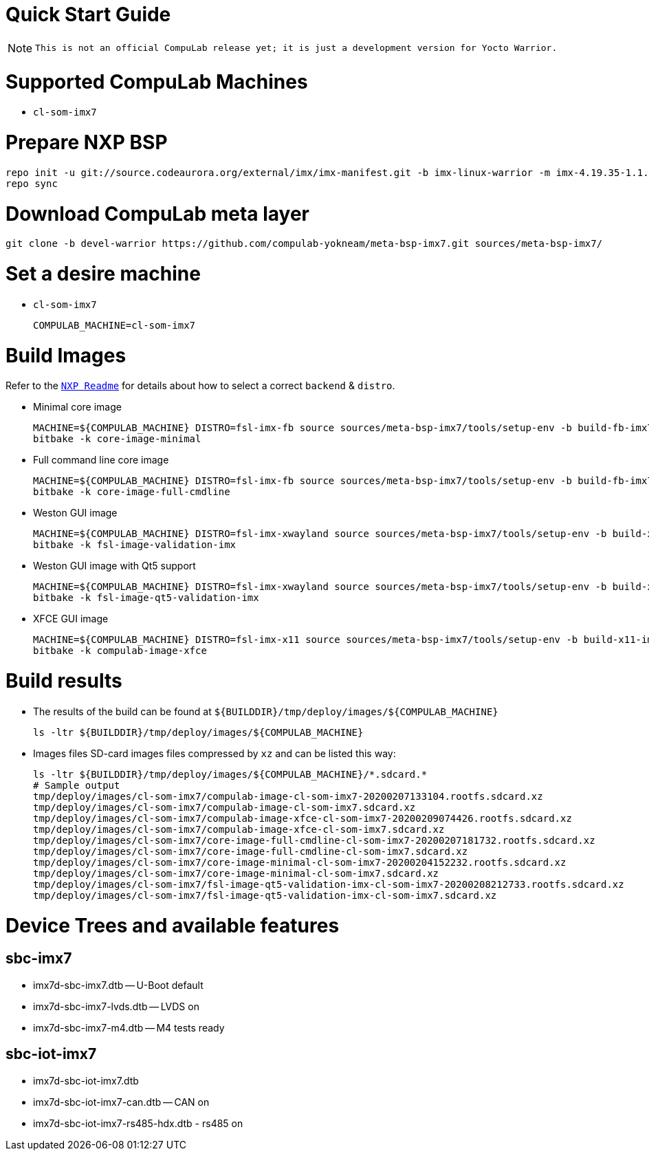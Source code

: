 # Quick Start Guide

NOTE: `This is not an official CompuLab release yet; it is just a development version for Yocto Warrior.`

# Supported CompuLab Machines
* `cl-som-imx7`

# Prepare NXP BSP
[source,console]
repo init -u git://source.codeaurora.org/external/imx/imx-manifest.git -b imx-linux-warrior -m imx-4.19.35-1.1.0.xml
repo sync

# Download CompuLab meta layer
[source,console]
git clone -b devel-warrior https://github.com/compulab-yokneam/meta-bsp-imx7.git sources/meta-bsp-imx7/

# Set a desire machine
* `cl-som-imx7`
[source,console]
COMPULAB_MACHINE=cl-som-imx7

# Build Images
Refer to the https://source.codeaurora.org/external/imx/meta-fsl-bsp-release/tree/imx/README?h=warrior-4.19.35-1.1.0[`NXP Readme`] for details about how to select a correct `backend` & `distro`.

* Minimal core image
[source,console]
MACHINE=${COMPULAB_MACHINE} DISTRO=fsl-imx-fb source sources/meta-bsp-imx7/tools/setup-env -b build-fb-imx7
bitbake -k core-image-minimal

* Full command line core image
[source,console]
MACHINE=${COMPULAB_MACHINE} DISTRO=fsl-imx-fb source sources/meta-bsp-imx7/tools/setup-env -b build-fb-imx7
bitbake -k core-image-full-cmdline

* Weston GUI image
[source,console]
MACHINE=${COMPULAB_MACHINE} DISTRO=fsl-imx-xwayland source sources/meta-bsp-imx7/tools/setup-env -b build-xwayland-imx7
bitbake -k fsl-image-validation-imx

* Weston GUI image with Qt5 support
[source,console]
MACHINE=${COMPULAB_MACHINE} DISTRO=fsl-imx-xwayland source sources/meta-bsp-imx7/tools/setup-env -b build-xwayland-imx7
bitbake -k fsl-image-qt5-validation-imx

* XFCE GUI image
[source,console]
MACHINE=${COMPULAB_MACHINE} DISTRO=fsl-imx-x11 source sources/meta-bsp-imx7/tools/setup-env -b build-x11-imx7
bitbake -k compulab-image-xfce

# Build results
* The results of the build can be found at `${BUILDDIR}/tmp/deploy/images/${COMPULAB_MACHINE}`
[source,console]
ls -ltr ${BUILDDIR}/tmp/deploy/images/${COMPULAB_MACHINE}

* Images files
SD-card images files compressed by `xz` and can be listed this way:
[source,console]
ls -ltr ${BUILDDIR}/tmp/deploy/images/${COMPULAB_MACHINE}/*.sdcard.*
# Sample output
tmp/deploy/images/cl-som-imx7/compulab-image-cl-som-imx7-20200207133104.rootfs.sdcard.xz
tmp/deploy/images/cl-som-imx7/compulab-image-cl-som-imx7.sdcard.xz              
tmp/deploy/images/cl-som-imx7/compulab-image-xfce-cl-som-imx7-20200209074426.rootfs.sdcard.xz
tmp/deploy/images/cl-som-imx7/compulab-image-xfce-cl-som-imx7.sdcard.xz         
tmp/deploy/images/cl-som-imx7/core-image-full-cmdline-cl-som-imx7-20200207181732.rootfs.sdcard.xz
tmp/deploy/images/cl-som-imx7/core-image-full-cmdline-cl-som-imx7.sdcard.xz        
tmp/deploy/images/cl-som-imx7/core-image-minimal-cl-som-imx7-20200204152232.rootfs.sdcard.xz
tmp/deploy/images/cl-som-imx7/core-image-minimal-cl-som-imx7.sdcard.xz          
tmp/deploy/images/cl-som-imx7/fsl-image-qt5-validation-imx-cl-som-imx7-20200208212733.rootfs.sdcard.xz
tmp/deploy/images/cl-som-imx7/fsl-image-qt5-validation-imx-cl-som-imx7.sdcard.xz

# Device Trees and available features
## sbc-imx7
* imx7d-sbc-imx7.dtb -- U-Boot default
* imx7d-sbc-imx7-lvds.dtb -- LVDS on
* imx7d-sbc-imx7-m4.dtb -- M4 tests ready

## sbc-iot-imx7
* imx7d-sbc-iot-imx7.dtb
* imx7d-sbc-iot-imx7-can.dtb -- CAN on
* imx7d-sbc-iot-imx7-rs485-hdx.dtb - rs485 on
